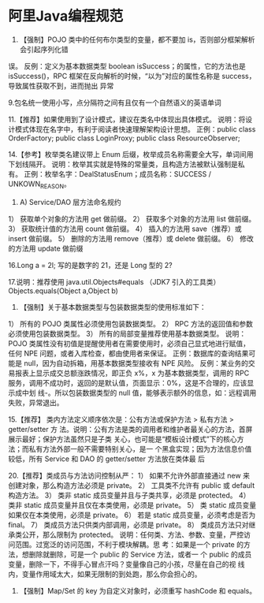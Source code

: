 * 阿里Java编程规范
8. 【强制】POJO 类中的任何布尔类型的变量，都不要加 is，否则部分框架解析会引起序列化错
误。
反例：定义为基本数据类型 boolean isSuccess；的属性，它的方法也是 isSuccess()，RPC
框架在反向解析的时候，“以为”对应的属性名称是 success，导致属性获取不到，进而抛出
异常

9.包名统一使用小写，点分隔符之间有且仅有一个自然语义的英语单词

11.【推荐】如果使用到了设计模式，建议在类名中体现出具体模式。
说明：将设计模式体现在名字中，有利于阅读者快速理解架构设计思想。
正例：public class OrderFactory;
public class LoginProxy;
public class ResourceObserver;

14.【参考】枚举类名建议带上 Enum 后缀，枚举成员名称需要全大写，单词间用下划线隔开。
说明：枚举其实就是特殊的常量类，且构造方法被默认强制是私有。
正例：枚举名字：DealStatusEnum；成员名称：SUCCESS / UNKOWN_REASON。


        1. A) Service/DAO 层方法命名规约

1） 获取单个对象的方法用 get 做前缀。
2） 获取多个对象的方法用 list 做前缀。
3） 获取统计值的方法用 count 做前缀。
4） 插入的方法用 save（推荐）或 insert 做前缀。
5） 删除的方法用 remove（推荐）或 delete 做前缀。
6） 修改的方法用 update 做前缀

16.Long a = 2l; 写的是数字的 21，还是 Long 型的 2?

17.说明：推荐使用 java.util.Objects#equals （JDK7 引入的工具类）
Objects.equals(Object a,Object b)

8. 【强制】关于基本数据类型与包装数据类型的使用标准如下：
1） 所有的 POJO 类属性必须使用包装数据类型。
2） RPC 方法的返回值和参数必须使用包装数据类型。
3） 所有的局部变量推荐使用基本数据类型。
说明：POJO 类属性没有初值是提醒使用者在需要使用时，必须自己显式地进行赋值，任何
NPE 问题，或者入库检查，都由使用者来保证。
正例：数据库的查询结果可能是 null，因为自动拆箱，用基本数据类型接收有 NPE 风险。
反例：某业务的交易报表上显示成交总额涨跌情况，即正负 x%，x 为基本数据类型，调用的
RPC 服务，调用不成功时，返回的是默认值，页面显示：0%，这是不合理的，应该显示成中划
线-。所以包装数据类型的 null 值，能够表示额外的信息，如：远程调用失败，异常退出。

15.【推荐】 类内方法定义顺序依次是：公有方法或保护方法 > 私有方法 > getter/setter 方
法。说明：公有方法是类的调用者和维护者最关心的方法，首屏展示最好；保护方法虽然只是子类
关心，也可能是“模板设计模式”下的核心方法；而私有方法外部一般不需要特别关心，是一
个黑盒实现；因为方法信息价值较低，所有 Service 和 DAO 的 getter/setter 方法放在类体最
后

20.【推荐】类成员与方法访问控制从严：
1） 如果不允许外部直接通过 new 来创建对象，那么构造方法必须是 private。
2） 工具类不允许有 public 或 default 构造方法。
3） 类非 static 成员变量并且与子类共享，必须是 protected。
4） 类非 static 成员变量并且仅在本类使用，必须是 private。
5） 类 static 成员变量如果仅在本类使用，必须是 private。
6） 若是 static 成员变量，必须考虑是否为 final。
7） 类成员方法只供类内部调用，必须是 private。
8） 类成员方法只对继承类公开，那么限制为 protected。
说明：任何类、方法、参数、变量，严控访问范围。过宽泛的访问范围，不利于模块解耦。思
考：如果是一个 private 的方法，想删除就删除，可是一个 public 的 Service 方法，或者一
个 public 的成员变量，删除一下，不得手心冒点汗吗？变量像自己的小孩，尽量在自己的视
线内，变量作用域太大，如果无限制的到处跑，那么你会担心的。

1. 【强制】Map/Set 的 key 为自定义对象时，必须重写 hashCode 和 equals。
